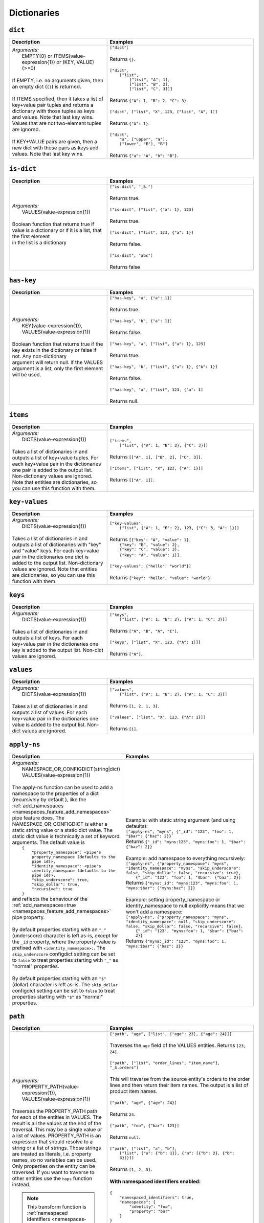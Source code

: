 Dictionaries
============

.. _dict_dtl_function:

``dict``
--------

.. list-table::
   :header-rows: 1
   :widths: 40, 60

   * - Description
     - Examples

   * - | *Arguments:*
       |   EMPTY{0} or ITEMS(value-expression{1}) or (KEY, VALUE){>=0)
       |
       | If EMPTY, i.e. no arguments given, then an empty dict (``{}``) is returned.
       |
       | If ITEMS specified, then it takes a list of key+value pair tuples and
         returns a dictionary with those tuples as keys and values. Note that
         last key  wins. Values that are not two-element tuples are ignored.
       |
       | If KEY+VALUE pairs are given, then a new dict with those pairs as keys and
         values. Note that last key  wins.
     - | ``["dict"]``
       |
       | Returns ``{}``.
       |
       | ``["dict",``
       |     ``["list",``
       |         ``["list", "A", 1],``
       |         ``["list", "B", 2],``
       |         ``["list", "C", 3]]]``
       |
       | Returns ``{"A": 1, "B": 2, "C": 3}``.
       |
       | ``["dict", ["list", "X", 123, ["list", "A", 1]]``
       |
       | Returns ``{"A": 1}``.
       |
       | ``["dict",``
       |   ``"a", ["upper", "a"],``
       |   ``["lower", "B"], "B"]``
       |
       | Returns ``{"a": "A", "b": "B"}``.

.. _is_dict_dtl_function:

``is-dict``
-----------

.. list-table::
   :header-rows: 1
   :widths: 40, 60

   * - Description
     - Examples

   * - | *Arguments:*
       |   VALUES(value-expression{1})
       |
       | Boolean function that returns true if value is a dictionary or if it is a list, that the first element
       | in the list is a dictionary
       |
     - | ``["is-dict", "_S."]``
       |
       | Returns true.
       |
       | ``["is-dict", ["list", {"a": 1}, 123]``
       |
       | Returns true.
       |
       | ``["is-dict", ["list", 123, {"a": 1}]``
       |
       | Returns false.
       |
       | ``["is-dict", "abc"]``
       |
       | Returns false

.. _has_key_dtl_function:

``has-key``
-----------

.. list-table::
   :header-rows: 1
   :widths: 40, 60

   * - Description
     - Examples

   * - | *Arguments:*
       |   KEY(value-expression{1}),
       |   VALUES(value-expression{1})
       |
       | Boolean function that returns true if the key exists in the dictionary or false if not. Any non-dictionary
       | argument will return null. If the VALUES argument is a list, only the first element will be used.
       |
     - | ``["has-key", "a", {"a": 1}]``
       |
       | Returns true.
       |
       | ``["has-key", "b", {"a": 1}]``
       |
       | Returns false.
       |
       | ``["has-key", "a", ["list", {"a": 1}, 123]``
       |
       | Returns true.
       |
       | ``["has-key", "b", ["list", {"a": 1}, {"b": 1}]``
       |
       | Returns false.
       |
       | ``["has-key", "a", ["list", 123, {"a": 1]``
       |
       | Returns null.

.. _items_dtl_function:

``items``
---------

.. list-table::
   :header-rows: 1
   :widths: 40, 60

   * - Description
     - Examples

   * - | *Arguments:*
       |   DICTS(value-expression{1})
       |
       | Takes a list of dictionaries in and outputs a list of key+value tuples.
         For each key+value pair in the dictionaries one pair is added to the output
         list. Non-dictionary values are ignored. Note that entities are dictionaries,
         so you can use this function with them.
     - | ``["items",``
       |     ``["list", {"A": 1, "B": 2}, {"C": 3}]]``
       |
       | Returns ``[["A", 1], ["B", 2], ["C", 3]]``.
       |
       | ``["items", ["list", "X", 123, {"A": 1}]]``
       |
       | Returns ``[["A", 1]]``.

.. _key_values_dtl_function:

``key-values``
--------------

.. list-table::
   :header-rows: 1
   :widths: 40, 60

   * - Description
     - Examples

   * - | *Arguments:*
       |   DICTS(value-expression{1})
       |
       | Takes a list of dictionaries in and outputs a list of dictionaries with "key"
         and "value" keys. For each key+value pair in the dictionaries one dict is added
         to the output list. Non-dictionary values are ignored. Note that entities are
         dictionaries, so you can use this function with them.
     - | ``["key-values",``
       |     ``["list", {"A": 1, "B": 2}, 123, {"C": 3, "A": 1}]]``
       |
       | Returns ``[{"key": "A", "value": 1},``
       |            ``{"key": "B", "value": 2},``
       |            ``{"key": "C", "value": 3},``
       |            ``{"key": "A", "value": 1}]``.
       |
       | ``["key-values", {"hello": "world"}]``
       |
       | Returns ``{"key": "hello", "value": "world"}``.

.. _keys_dtl_function:

``keys``
--------

.. list-table::
   :header-rows: 1
   :widths: 40, 60

   * - Description
     - Examples

   * - | *Arguments:*
       |   DICTS(value-expression{1})
       |
       | Takes a list of dictionaries in and outputs a list of keys.
         For each key+value pair in the dictionaries one key is added to the output
         list. Non-dict values are ignored.
     - | ``["keys",``
       |     ``["list", {"A": 1, "B": 2}, {"A": 1, "C": 3}]]``
       |
       | Returns ``["A", "B", "A", "C"]``.
       |
       | ``["keys", ["list", "X", 123, {"A": 1}]]``
       |
       | Returns ``["A"]``.

.. _values_dtl_function:

``values``
----------

.. list-table::
   :header-rows: 1
   :widths: 40, 60

   * - Description
     - Examples

   * - | *Arguments:*
       |   DICTS(value-expression{1})
       |
       | Takes a list of dictionaries in and outputs a list of values.
         For each key+value pair in the dictionaries one value is added to the output
         list. Non-dict values are ignored.
     - | ``["values",``
       |     ``["list", {"A": 1, "B": 2}, {"A": 1, "C": 3}]]``
       |
       | Returns ``[1, 2, 1, 3]``.
       |
       | ``["values", ["list", "X", 123, {"A": 1}]]``
       |
       | Returns ``[1]``.

.. _apply_ns_dtl_function:

``apply-ns``
------------

.. list-table::
   :header-rows: 1
   :widths: 40, 60

   * - Description
     - Examples

   * - | *Arguments:*
       |   NAMESPACE_OR_CONFIGDICT(string|dict)
       |   VALUES(value-expression{1})
       |
       | The apply-ns function can be used to add a namespace to the properties of a dict (recursively by default ), like the :ref:`add_namespaces <namespaces_feature_add_namespaces>` pipe feature does.
         The NAMESPACE_OR_CONFIGDICT is either a static string value or a static dict value.
         The static dict value is technically a set of keyword arguments. The default value is
       |    ``{``
       |        ``"property_namespace": <pipe's property_namespace (defaults to the pipe id)>,``
       |        ``"identity_namespace": <pipe's identity_namespace (defaults to the pipe id)>,``
       |        ``"skip_underscore": true,``
       |        ``"skip_dollar": true,``
       |        ``"recursive": true``
       |    ``}``
       | and reflects the behaviour of the :ref:`add_namespaces=true <namespaces_feature_add_namespaces>` pipe property.
       |
       | By default properties starting with an ``"_"`` (underscore) character is left as-is, except for the ``_id`` property, where the property-value is prefixed with ``<identity_namespace>:``.  The ``skip_underscore`` configdict setting can be set to ``false`` to treat properties starting with ``"_"`` as "normal" properties.
       |
       | By default properties starting with an ``"$"`` (dollar) character is left as-is. The ``skip_dollar`` configdict setting can be set to ``false`` to treat properties starting with ``"$"`` as "normal" properties.

     - | Example: with static string argument (and using defaults):
       | ``["apply-ns", "myns", {"_id": "123", "foo": 1, "$bar": {"baz": 2}}```
       | Returns ``{"_id": "myns:123", "myns:foo": 1, "$bar": {"baz": 2}}``
       |
       | Example: add namespace to everything recursively:
       | ``["apply-ns", {"property_namespace": "myns", "identity_namespace": "myns", "skip_underscore": false, "skip_dollar": false, "recursive": true},``
       |   ``{"_id": "123", "foo": 1, "$bar": {"baz": 2}}``
       | Returns ``{"myns:_id": "myns:123", "myns:foo": 1, "myns:$bar": {"myns:baz": 2}}``
       |
       | Example: setting property_namespace or identity_namespace to null explicitly means that we won't add a namespace:
       | ``["apply-ns", {"property_namespace": "myns", "identity_namespace": null, "skip_underscore": false, "skip_dollar": false, "recursive": false},``
       |              ``{"_id": "123", "myns:foo": 1, "$bar": {"baz": 2}}``
       | Returns ``{"myns:_id": "123", "myns:foo": 1, "myns:$bar": {"baz": 2}}``


.. _path_dtl_function:

``path``
--------

.. list-table::
   :header-rows: 1
   :widths: 40, 60

   * - Description
     - Examples

   * - | *Arguments:*
       |   PROPERTY_PATH(value-expression{1}),
       |   VALUES(value-expression{1})
       |
       | Traverses the PROPERTY_PATH path for each of the entities in
         VALUES. The result is all the values at the end of
         the traversal. This may be a single value or a list of values.
         PROPERTY_PATH is an expression that should resolve
         to a string or a list of strings. Those strings are treated as
         literals, i.e. property names, so no variables can be used. Only
         properties on the entity can be traversed. If you want to traverse
         to other entities use the ``hops`` function instead.

       .. NOTE::

         This transform function is :ref:`namespaced identifiers <namespaces-feature>` aware.

         If namespaced identifiers are enabled and the path element is not
         a fully qualified namespaced identifier then all properties with
         the path element as its identifier part will be part of the result.
         In practice the result is the union of all those properties.

     - | ``["path", "age", ["list", {"age": 23}, {"age": 24}]]``
       |
       | Traverses the ``age`` field of the VALUES entities.
         Returns ``[23, 24]``.
       |
       | ``["path", ["list", "order_lines", "item_name"], "_S.orders"]``
       |
       | This will traverse from the source entity's orders to the
         order lines and then return their item names. The output is a
         list of product item names.
       |
       | ``["path", "age", {"age": 24}]``
       |
       | Returns ``24``.
       |
       | ``["path", "foo", {"bar": 123}]``
       |
       | Returns ``null``.
       |
       | ``["path", ["list", "a", "b"],``
       |   ``["list", {"a": {"b": 1}}, {"a": [{"b": 2}, {"b": 3}]}]]``
       |
       | Returns ``[1, 2, 3]``.
       |
       | **With namespaced identifiers enabled:**
       |
       | ``{``
       |   ``"namespaced_identifiers": true,``
       |   ``"namespaces": {``
       |     ``"identity": "foo",``
       |     ``"property": "bar"``
       |   ``}``
       | ``}``
       |
       | ``["path", "foo:a", {"a": 1, "foo:a": 2, "bar:a": [3, 4]}]``
       |
       | Returns ``2`` as the path element ``"foo:a"`` is a fully qualified
         namespaced identifier.
       |
       | ``["path", "a", {"a": 1, "foo:a": 2, "bar:a": [3, 4]}]``
       |
       | Returns ``[1, 2, 3, 4]``, i.e. the union of all the values in all
         the properties that have ``a`` in their identifiers part.
       |
       | ``["path", "::a", {"a": 1, "foo:a": 2, "bar:a": [3, 4]}]``
       |
       | Returns ``1`` as ``"::a"`` uses the :ref:`NI escape syntax <ni_escape_syntax>`
         to explicity reference the unqualified ``a`` property.
       |
       | ``["path", ":a", {"a": 1, "foo:a": 2, "bar:a": [3, 4]}]``
       |
       | Returns ``[3, 4]`` as ``":a"`` uses the :ref:`NI escape syntax <ni_escape_syntax>`
         to explicity reference the ``"a"`` property in the current namespace ``"bar"``.

.. _apply_dtl_function:

``apply``
---------

.. list-table::
   :header-rows: 1
   :widths: 40, 60

   * - Description
     - Examples

   * - | *Arguments:*
       |   RULE_ID(string{1}),
       |   VALUES(value-expression{1})
       |
       | Applies the RULE_ID transform rule on the values in VALUES.
         RULE_ID must be the id of a transform rule in the current DTL
         specification.
     - | ``["apply", "order", "_S.orders"]``
       |
       | This will transform the order values in the source entity's
         ``orders`` field using the ``order`` transform rules. The output is
         the transformed order values.

.. _apply_hops_dtl_function:

``apply-hops``
--------------

.. list-table::
   :header-rows: 1
   :widths: 40, 60

   * - Description
     - Examples

   * - | *Arguments:*
       |   RULE_ID(string{1}),
       |   HOPS_SPEC(dict{>1})
       |
       | This function is a combined ``hops`` and ``apply`` function. It
         evaluates the hops, and then passes the result through
         the RULE_ID transform rule.

       | See the :ref:`apply <apply_dtl_function>`
         and the :ref:`hops <hops_dtl_function>` functions for more information
         about the parts.

       .. NOTE::

          Use this function instead of ``apply`` if you use ``hops`` inside
          the transformation rule. This is required so that
          `dependency tracking <concepts.html#dependency-tracking>`_
          can work. Calling ``apply`` on a rule that contains ``hops`` or
          ``apply-hops`` is not allowed.

     - | ``["apply-hops", "order", {``
       |   ``"datasets": ["orders o"],``
       |   ``"where": ["eq", "_S._id", "o.cust_id"]``
       |  ``}]``
       |
       | This will retrieve orders from the hops expression and then
         transform them using the ``order`` transformation rule. The output
         is the transformed order values.
